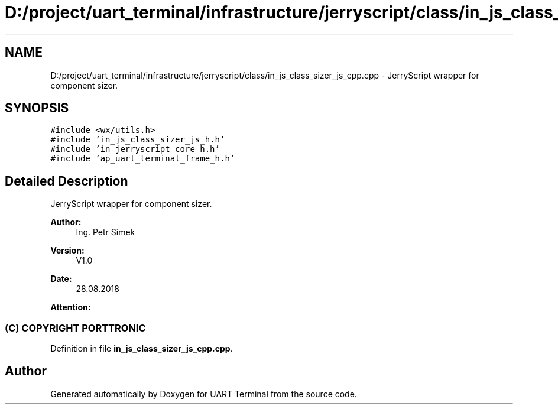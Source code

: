 .TH "D:/project/uart_terminal/infrastructure/jerryscript/class/in_js_class_sizer_js_cpp.cpp" 3 "Mon Apr 20 2020" "Version V2.0" "UART Terminal" \" -*- nroff -*-
.ad l
.nh
.SH NAME
D:/project/uart_terminal/infrastructure/jerryscript/class/in_js_class_sizer_js_cpp.cpp \- JerryScript wrapper for component sizer\&.  

.SH SYNOPSIS
.br
.PP
\fC#include <wx/utils\&.h>\fP
.br
\fC#include 'in_js_class_sizer_js_h\&.h'\fP
.br
\fC#include 'in_jerryscript_core_h\&.h'\fP
.br
\fC#include 'ap_uart_terminal_frame_h\&.h'\fP
.br

.SH "Detailed Description"
.PP 
JerryScript wrapper for component sizer\&. 


.PP
\fBAuthor:\fP
.RS 4
Ing\&. Petr Simek 
.RE
.PP
\fBVersion:\fP
.RS 4
V1\&.0 
.RE
.PP
\fBDate:\fP
.RS 4
28\&.08\&.2018 
.RE
.PP
\fBAttention:\fP
.RS 4
.SS "(C) COPYRIGHT PORTTRONIC"
.RE
.PP

.PP
Definition in file \fBin_js_class_sizer_js_cpp\&.cpp\fP\&.
.SH "Author"
.PP 
Generated automatically by Doxygen for UART Terminal from the source code\&.

